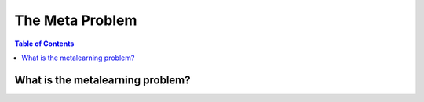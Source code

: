 ================
The Meta Problem
================

.. contents:: Table of Contents

What is the metalearning problem?
=================================
